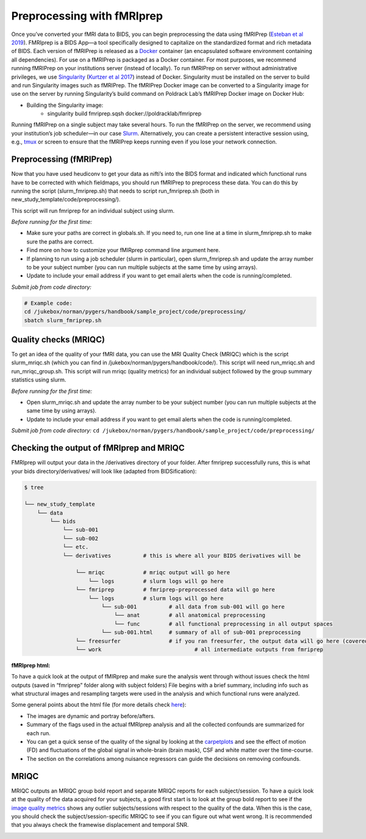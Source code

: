 .. _fmriprep:

===========================
Preprocessing with fMRIprep
===========================

.. raw:: html

    <style> .blue {color:blue} </style>
    <style> .red {color:red} </style>

.. role:: blue
.. role:: red

Once you’ve converted your fMRI data to BIDS, you can begin preprocessing the data using fMRIPrep (`Esteban et al 2019 <https://doi.org/10.1101/306951>`_). FMRIprep is a BIDS App—a tool specifically designed to capitalize on the standardized format and rich metadata of BIDS. Each version of fMRIPrep is released as a `Docker <https://www.docker.com/>`_ container (an encapsulated software environment containing all dependencies). For use on a fMRIPrep is packaged as a Docker container. For most purposes, we recommend running fMRIPrep on your institutions server (instead of locally). To run fMRIPrep on server without administrative privileges, we use `Singularity <https://www.sylabs.io/docs/>`_ (`Kurtzer et al 2017 <https://journals.plos.org/plosone/article?id=10.1371/journal.pone.0177459>`_) instead of Docker. Singularity must be installed on the server to build and run Singularity images such as fMRIPrep. The fMRIPrep Docker image can be converted to a Singularity image for use on the server by running Singularity’s build command on Poldrack Lab’s fMRIPrep Docker image on Docker Hub:

* Building the Singularity image:
	* singularity build fmriprep.sqsh docker://poldracklab/fmriprep

Running fMRIPrep on a single subject may take several hours. To run the fMRIPrep on the server, we recommend using your institution’s job scheduler—in our case `Slurm <https://slurm.schedmd.com/>`_. Alternatively, you can create a persistent interactive session using, e.g., `tmux <https://github.com/tmux/tmux>`_ or screen to ensure that the fMRIPrep keeps running even if you lose your network connection.

Preprocessing (fMRIPrep)
------------------------

Now that you have used heudiconv to get your data as nifti’s into the BIDS format and indicated which functional runs have to be corrected with which fieldmaps, you should run fMRIPrep to preprocess these data. You can do this by running the script (:blue:`slurm_fmriprep.sh`) that needs to script run_fmriprep.sh (both in :blue:`new_study_template/code/preprocessing/`).

This script will run fmriprep for an individual subject using slurm. 

*Before running for the first time:*

* Make sure your paths are correct in globals.sh. If you need to, run one line at a time in slurm_fmriprep.sh to make sure the paths are correct.
* Find more on how to customize your fMIRprep command line argument here.
* If planning to run using a job scheduler (slurm in particular), open slurm_fmriprep.sh and update the array number to be your subject number (you can run multiple subjects at the same time by using arrays).
* Update to include your email address if you want to get email alerts when the code is running/completed.

*Submit job from code directory:*

.. code-block:: bash

	# Example code: 
	cd /jukebox/norman/pygers/handbook/sample_project/code/preprocessing/
	sbatch slurm_fmriprep.sh

Quality checks (MRIQC)
----------------------

To get an idea of the quality of your fMRI data, you can use the MRI Quality Check (MRIQC) which is the script slurm_mriqc.sh (which you can find in :blue:`/jukebox/norman/pygers/handbook/code/`). This script will need :blue:`run_mriqc.sh` and :blue:`run_mriqc_group.sh`. This script will run mriqc (quality metrics) for an individual subject followed by the group summary statistics using slurm. 

*Before running for the first time:*

* Open :blue:`slurm_mriqc.sh` and update the array number to be your subject number (you can run multiple subjects at the same time by using arrays). 
* Update to include your email address if you want to get email alerts when the code is running/completed.

*Submit job from code directory:* ``cd /jukebox/norman/pygers/handbook/sample_project/code/preprocessing/``

Checking the output of fMRIprep and MRIQC
-----------------------------------------

FMRIprep will output your data in the :blue:`/derivatives` directory of your folder. After fmriprep successfully runs, this is what your bids :blue:`directory/derivatives/` will look like (adapted from BIDSification):

.. code-block:: bash

   $ tree

   └── new_study_template
       └── data 
           └── bids
               └── sub-001
               └── sub-002
               └── etc.
               └── derivatives          # this is where all your BIDS derivatives will be

                   └── mriqc            # mriqc output will go here
                       └── logs         # slurm logs will go here
                   └── fmriprep         # fmriprep-preprocessed data will go here
                       └── logs         # slurm logs will go here
                   	   └── sub-001		# all data from sub-001 will go here
                   	       └── anat 	# all anatomical preprocessing
                   	       └── func 	# all functional preprocessing in all output spaces
                   	   └── sub-001.html	# summary of all of sub-001 preprocessing
                   └── freesurfer 		# if you ran freesurfer, the output data will go here (covered more in detail in the registration section)
                   └── work				# all intermediate outputs from fmriprep

**fMRIprep html:**

To have a quick look at the output of fMIRprep and make sure the analysis went through without issues check the html outputs (saved in “fmriprep” folder along with subject folders)
File begins with a brief summary, including info such as what structural images and resampling targets were used in the analysis and which functional runs were analyzed.

Some general points about the html file (for more details check `here <https://fmriprep.readthedocs.io/en/stable/outputs.html#confounds>`_):

* The images are dynamic and portray before/afters. 
* Summary of the flags used in the actual fMRIprep analysis and all the collected confounds are summarized for each run.
* You can get a quick sense of the quality of the signal by looking at the `carpetplots <https://www.sciencedirect.com/science/article/pii/S1053811916303871?via%3Dihub>`_ and see the effect of motion (FD) and fluctuations of the global signal in whole-brain (brain mask), CSF and white matter over the time-course. 
* The section on the correlations among nuisance regressors can guide the decisions on removing confounds.

MRIQC
-----

MRIQC outputs an MRIQC group bold report and separate MRIQC reports for each subject/session. To have a quick look at the quality of the data acquired for your subjects, a good first start is to look at the group bold report to see if the `image quality metrics <https://mriqc.readthedocs.io/en/stable/measures.html>`_ shows any outlier subjects/sessions with respect to the quality of the data. When this is the case, you should check the subject/session-specific MRIQC to see if you can figure out what went wrong. It is recommended that you always check the framewise displacement and temporal SNR. 


.. image:: ../images/return_to_timeline.png
  :width: 300
  :align: center
  :alt: return to timeline
  :target: 02-01-overview.html
